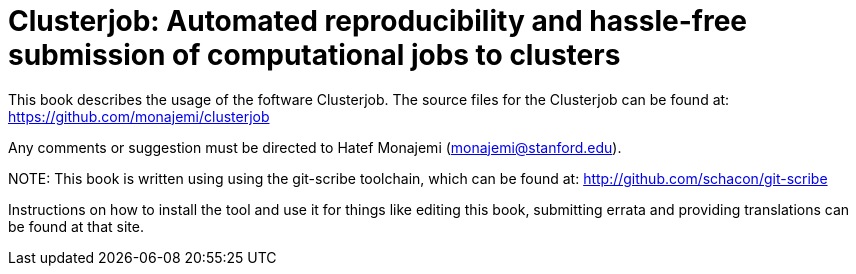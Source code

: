 Clusterjob: Automated reproducibility and hassle-free submission of computational jobs to clusters
==================================================================================================

This book describes the usage of the foftware Clusterjob. The source files
for the Clusterjob can be found at: 
https://github.com/monajemi/clusterjob

Any comments or suggestion must be directed to Hatef Monajemi (monajemi@stanford.edu).


NOTE:
This book is written using using the git-scribe toolchain, which can be found at:
http://github.com/schacon/git-scribe

Instructions on how to install the tool and use it for things like editing this book,
submitting errata and providing translations can be found at that site.
